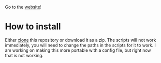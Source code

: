

Go to the [[https://illustratedman-code.github.io/RNA-seq-Workflow/][website]]!
* How to install
Either [[https://docs.github.com/en/github/creating-cloning-and-archiving-repositories/cloning-a-repository-from-github/cloning-a-repository][clone]] this repository or download it as a zip. The scripts will not work immediately, you will need to change the paths in the scripts for it to work. I am working on making this more portable with a config file, but right now that is not working.
